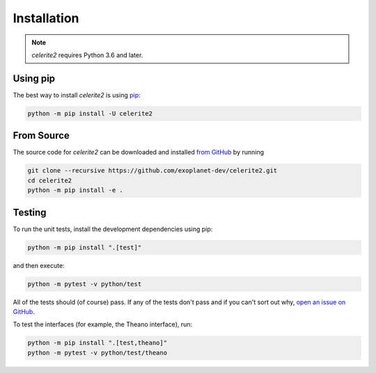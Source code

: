 .. _install:

Installation
============

.. note:: *celerite2* requires Python 3.6 and later.

Using pip
---------

The best way to install *celerite2* is using `pip <https://pip.pypa.io>`_:

.. code-block:: bash

    python -m pip install -U celerite2


.. _source:

From Source
-----------

The source code for *celerite2* can be downloaded and installed `from GitHub
<https://github.com/exoplanet-dev/celerite2>`_ by running

.. code-block:: bash

    git clone --recursive https://github.com/exoplanet-dev/celerite2.git
    cd celerite2
    python -m pip install -e .


Testing
-------

To run the unit tests, install the development dependencies using pip:

.. code-block:: bash

    python -m pip install ".[test]"

and then execute:

.. code-block:: bash

    python -m pytest -v python/test

All of the tests should (of course) pass.
If any of the tests don't pass and if you can't sort out why, `open an issue
on GitHub <https://github.com/exoplanet-dev/celerite2/issues>`_.

To test the interfaces (for example, the Theano interface), run:

.. code-block:: bash

    python -m pip install ".[test,theano]"
    python -m pytest -v python/test/theano
